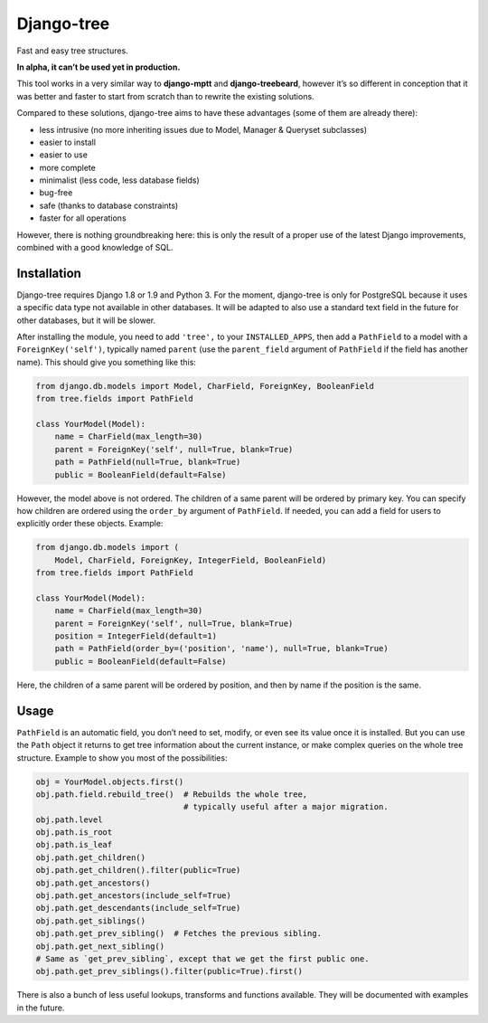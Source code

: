 Django-tree
===========

Fast and easy tree structures.

.. image:: http://img.shields.io/pypi/v/django-tree.svg?style=flat-square
   :target: https://pypi.python.org/pypi/django-tree

.. image:: http://img.shields.io/travis/BertrandBordage/django-tree/master.svg?style=flat-square
   :target: https://travis-ci.org/BertrandBordage/django-tree

.. image:: http://img.shields.io/coveralls/BertrandBordage/django-tree/master.svg?style=flat-square
   :target: https://coveralls.io/r/BertrandBordage/django-tree?branch=master

**In alpha, it can’t be used yet in production.**

This tool works in a very similar way to **django-mptt**
and **django-treebeard**, however it’s so different in conception
that it was better and faster to start from scratch
than to rewrite the existing solutions.

Compared to these solutions, django-tree aims to have these advantages
(some of them are already there):

- less intrusive (no more inheriting issues
  due to Model, Manager & Queryset subclasses)
- easier to install
- easier to use
- more complete
- minimalist (less code, less database fields)
- bug-free
- safe (thanks to database constraints)
- faster for all operations

However, there is nothing groundbreaking here: this is only the result of
a proper use of the latest Django improvements, combined with a good knowledge
of SQL.


Installation
------------

Django-tree requires Django 1.8 or 1.9 and Python 3.
For the moment, django-tree is only for PostgreSQL because it uses a specific
data type not available in other databases. It will be adapted to also use
a standard text field in the future for other databases, but it will be slower.

After installing the module, you need to add ``'tree',`` to your
``INSTALLED_APPS``, then add a ``PathField`` to a model with a
``ForeignKey('self')``, typically named ``parent`` (use the ``parent_field``
argument of ``PathField`` if the field has another name).
This should give you something like this:

.. code:: python

    from django.db.models import Model, CharField, ForeignKey, BooleanField
    from tree.fields import PathField

    class YourModel(Model):
        name = CharField(max_length=30)
        parent = ForeignKey('self', null=True, blank=True)
        path = PathField(null=True, blank=True)
        public = BooleanField(default=False)

However, the model above is not ordered. The children of a same parent will be
ordered by primary key. You can specify how children are ordered using the
``order_by`` argument of ``PathField``. If needed, you can add a field for users
to explicitly order these objects. Example:

.. code:: python

    from django.db.models import (
        Model, CharField, ForeignKey, IntegerField, BooleanField)
    from tree.fields import PathField

    class YourModel(Model):
        name = CharField(max_length=30)
        parent = ForeignKey('self', null=True, blank=True)
        position = IntegerField(default=1)
        path = PathField(order_by=('position', 'name'), null=True, blank=True)
        public = BooleanField(default=False)

Here, the children of a same parent will be ordered by position, and then
by name if the position is the same.


Usage
-----

``PathField`` is an automatic field, you don’t need to set, modify, or even see
its value once it is installed. But you can use the ``Path`` object it returns to
get tree information about the current instance, or make complex queries
on the whole tree structure. Example to show you most of the possibilities:

.. code:: python

    obj = YourModel.objects.first()
    obj.path.field.rebuild_tree()  # Rebuilds the whole tree,
                                   # typically useful after a major migration.
    obj.path.level
    obj.path.is_root
    obj.path.is_leaf
    obj.path.get_children()
    obj.path.get_children().filter(public=True)
    obj.path.get_ancestors()
    obj.path.get_ancestors(include_self=True)
    obj.path.get_descendants(include_self=True)
    obj.path.get_siblings()
    obj.path.get_prev_sibling()  # Fetches the previous sibling.
    obj.path.get_next_sibling()
    # Same as `get_prev_sibling`, except that we get the first public one.
    obj.path.get_prev_siblings().filter(public=True).first()

There is also a bunch of less useful lookups, transforms and functions
available. They will be documented with examples in the future.
